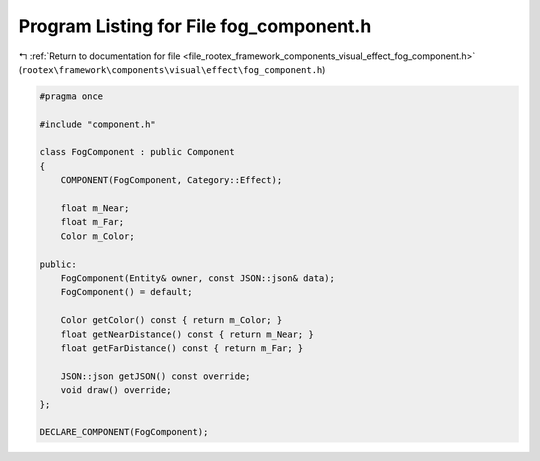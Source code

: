 
.. _program_listing_file_rootex_framework_components_visual_effect_fog_component.h:

Program Listing for File fog_component.h
========================================

|exhale_lsh| :ref:`Return to documentation for file <file_rootex_framework_components_visual_effect_fog_component.h>` (``rootex\framework\components\visual\effect\fog_component.h``)

.. |exhale_lsh| unicode:: U+021B0 .. UPWARDS ARROW WITH TIP LEFTWARDS

.. code-block:: cpp

   #pragma once
   
   #include "component.h"
   
   class FogComponent : public Component
   {
       COMPONENT(FogComponent, Category::Effect);
   
       float m_Near;
       float m_Far;
       Color m_Color;
   
   public:
       FogComponent(Entity& owner, const JSON::json& data);
       FogComponent() = default;
   
       Color getColor() const { return m_Color; }
       float getNearDistance() const { return m_Near; }
       float getFarDistance() const { return m_Far; }
   
       JSON::json getJSON() const override;
       void draw() override;
   };
   
   DECLARE_COMPONENT(FogComponent);
